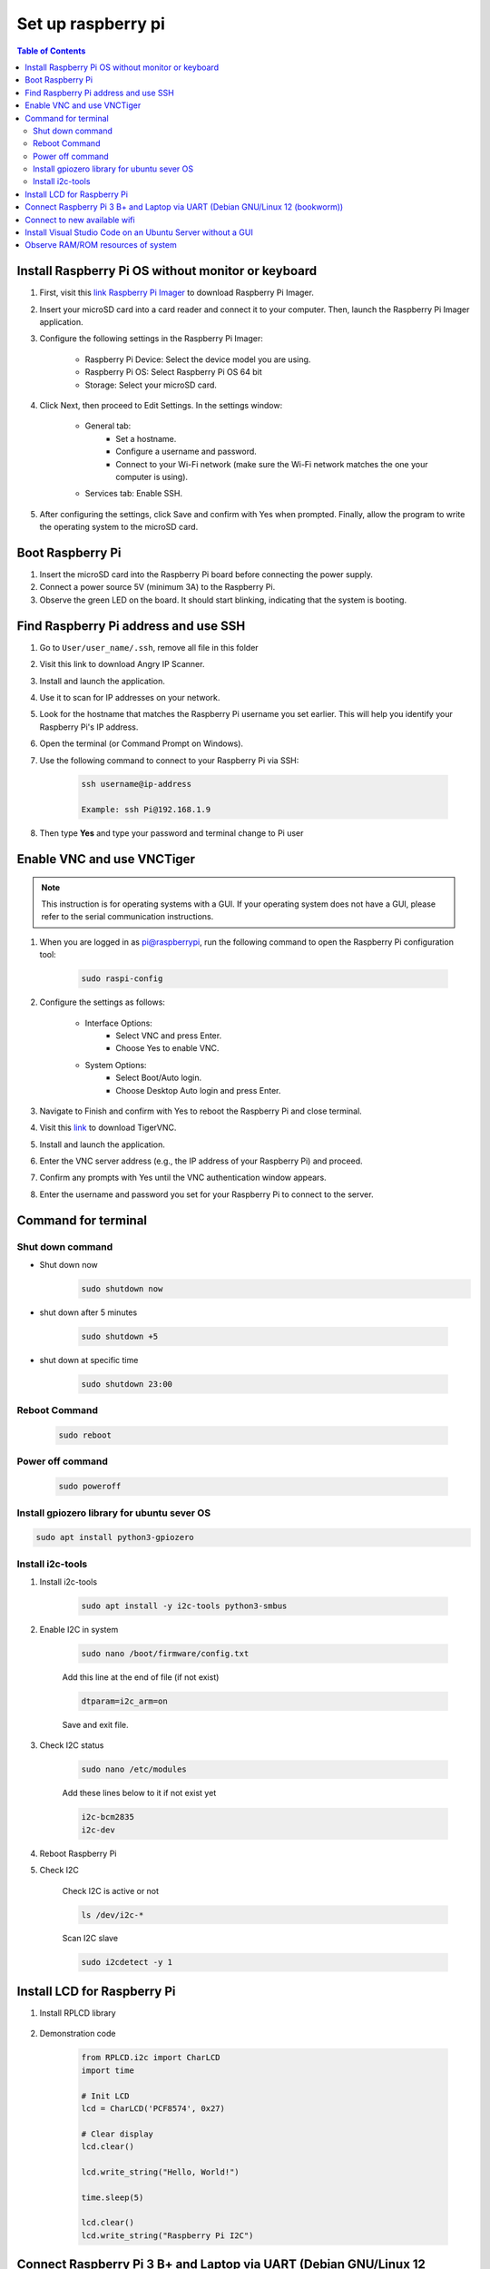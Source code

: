 Set up raspberry pi
=====================

.. contents:: Table of Contents
    :depth: 2

Install Raspberry Pi OS without monitor or keyboard
-------------------------------------------------------

#. First, visit this `link Raspberry Pi Imager <https://www.raspberrypi.com/software/>`_ to download Raspberry Pi Imager.

#. Insert your microSD card into a card reader and connect it to your computer. Then, launch the Raspberry Pi Imager application.

#. Configure the following settings in the Raspberry Pi Imager:

    * Raspberry Pi Device: Select the device model you are using.
    * Raspberry Pi OS: Select Raspberry Pi OS 64 bit
    * Storage: Select your microSD card.

#. Click Next, then proceed to Edit Settings. In the settings window:

    * General tab:
        * Set a hostname.
        * Configure a username and password.
        * Connect to your Wi-Fi network (make sure the Wi-Fi network matches the one your computer is using).
    * Services tab: Enable SSH.

#. After configuring the settings, click Save and confirm with Yes when prompted. Finally, allow the program to write the operating system to the microSD card.


Boot Raspberry Pi
------------------------

#. Insert the microSD card into the Raspberry Pi board before connecting the power supply.

#. Connect a power source 5V (minimum 3A) to the Raspberry Pi.

#. Observe the green LED on the board. It should start blinking, indicating that the system is booting.


Find Raspberry Pi address and use SSH
----------------------------------------

#. Go to ``User/user_name/.ssh``, remove all file in this folder 
#. Visit this link to download Angry IP Scanner.
#. Install and launch the application.
#. Use it to scan for IP addresses on your network.
#. Look for the hostname that matches the Raspberry Pi username you set earlier. This will help you identify your Raspberry Pi's IP address.

#. Open the terminal (or Command Prompt on Windows).
#. Use the following command to connect to your Raspberry Pi via SSH:

    .. code-block:: bash

        ssh username@ip-address

        Example: ssh Pi@192.168.1.9

#. Then type **Yes** and type your password and terminal change to Pi user

Enable VNC and use VNCTiger 
------------------------------

.. note:: 

    This instruction is for operating systems with a GUI. If your operating system 
    does not have a GUI, please refer to the serial communication instructions.

#. When you are logged in as pi@raspberrypi, run the following command to open the Raspberry Pi configuration tool:

    .. code-block:: bash

        sudo raspi-config

#. Configure the settings as follows:

    * Interface Options:
        * Select VNC and press Enter.
        * Choose Yes to enable VNC.
    * System Options:
        * Select Boot/Auto login.
        * Choose Desktop Auto login and press Enter.
#. Navigate to Finish and confirm with Yes to reboot the Raspberry Pi and close terminal.

#. Visit this `link <https://sourceforge.net/projects/tigervnc/>`_ to download TigerVNC.
#. Install and launch the application.
#. Enter the VNC server address (e.g., the IP address of your Raspberry Pi) and proceed.
#. Confirm any prompts with Yes until the VNC authentication window appears.
#. Enter the username and password you set for your Raspberry Pi to connect to the server.

   
Command for terminal
------------------------------------

Shut down command
~~~~~~~~~~~~~~~~~~~~~

* Shut down now
    .. code-block:: bash
        
        sudo shutdown now 

* shut down after 5 minutes

    .. code-block:: bash
        
        sudo shutdown +5 

* shut down at specific time

    .. code-block:: bash

        sudo shutdown 23:00



Reboot Command
~~~~~~~~~~~~~~~~~

    .. code-block:: bash

        sudo reboot

Power off command
~~~~~~~~~~~~~~~~~~~~

    .. code-block:: bash

        sudo poweroff   

Install gpiozero library for ubuntu sever OS
~~~~~~~~~~~~~~~~~~~~~~~~~~~~~~~~~~~~~~~~~~~~~~~~

.. code-block:: bash

    sudo apt install python3-gpiozero

Install i2c-tools
~~~~~~~~~~~~~~~~~~

#. Install i2c-tools

    .. code-block:: bash

        sudo apt install -y i2c-tools python3-smbus

#. Enable I2C in system


    .. code-block:: bash

        sudo nano /boot/firmware/config.txt

    Add this line at the end of file (if not exist)

    .. code-block:: bash

        dtparam=i2c_arm=on

    Save and exit file.

#. Check I2C status

    .. code-block:: bash

        sudo nano /etc/modules

    Add these lines below to it if not exist yet

    .. code-block:: bash

        i2c-bcm2835
        i2c-dev

#. Reboot Raspberry Pi
#. Check I2C 

    Check I2C is active or not 

    .. code-block:: bash

        ls /dev/i2c-*

    Scan I2C slave

    .. code-block:: bash

        sudo i2cdetect -y 1

Install LCD for Raspberry Pi
---------------------------------

#. Install RPLCD library

    .. code-block::bash

        sudo pip install RPLCD --break-system-packages

#. Demonstration code

    .. code-block:: bash

        from RPLCD.i2c import CharLCD
        import time

        # Init LCD
        lcd = CharLCD('PCF8574', 0x27)

        # Clear display
        lcd.clear()
 
        lcd.write_string("Hello, World!")

        time.sleep(5)

        lcd.clear()
        lcd.write_string("Raspberry Pi I2C")


Connect Raspberry Pi 3 B+ and Laptop via UART (Debian GNU/Linux 12 (bookworm))
---------------------------------------------------------------------------------

#. Update your system's package

    .. code-block:: bash 

        sudo apt-get update

#. Connect usb UART between laptop and Raspberry Pi and open putty with baudrate = 115200

#. Open ``config.txt`` file.

    .. code-block:: bash

        sudo nano /boot/firmware/config.txt

    Add line below to the end of file.

    .. code-block:: bash

        enable_uart=1
        dtoverlay=disable-bt
        init_uart_baud=115200 #Very important to configure baudrate

    Save and exit file.

#. Reboot Raspberry Pi

    .. code-block:: bash

        sudo reboot

#. Check port ``dev/tty``

    .. code-block:: bash

        ls /dev/tty*

    UART0 = /dev/ttyS0

#. Disable the console

    .. code-block:: bash

        sudo systemctl stop serial-getty@ttyS0.service
        sudo systemctl disable serial-getty@ttyS0.service

#. Open ``cmdline.txt`` file.

    .. code-block:: bash

        sudo nano /boot/firmware/cmdline.txt
    
    You will see something like this

    .. code-block:: bash

        console=serial0,115200 console=tty1 root=PARTUUID=faa9906f-02 rootfstype=ext4 fsck.repair=yes rootwait cfg80211.ieee80211_regdom=VN

    remove the line:

    .. code-block:: bash

        console=serial0,115200

        Save and reboot Raspberry Pi

#. Enable the Serial Console edit the file using

    .. code-block:: bash

        sudo nano /boot/firmware/cmdline.txt

    .. code-block:: bash

        console=serial0,115200 console=tty1 root=PARTUUID=faa9906f-02 rootfstype=ext4 fsck.repair=yes rootwait cfg80211.ieee80211_regdom=VN

    Exit and save your changes.
    Reboot for the changes to take effect.
    
Reference:

Link 1 `How to setup the UART on Raspberry Pi 3 <https://www.circuits.dk/setup-raspberry-pi-3-gpio-uart/>`_

Link 2 `Serial communication over UART Raspberry Pi 4 <https://forums.raspberrypi.com/viewtopic.php?t=307094>`_

Link 3 `Serial Console to Raspberry Pi <https://cloudchirp.medium.com/serial-to-raspberry-pi-da635122b4d0>`_

Connect to new available wifi
---------------------------------

* Check connection

    .. code-block:: bash

        nmcli connection show

* List of available Wifi

    .. code-block:: bash

        nmcli device wifi list

* Connect to one wifi 

    .. code-block:: bash

        sudo nmcli device wifi connect "my_wifi_network" password "my_password"

* Delete wifi out of list

    .. code-block:: bash

        sudo nmcli connection delete uuid <uuid here>

With Ubuntu 25.04 and above will not support `wireless-tools` in its repository, so use `iw` for replacement.

Install `iw`

    .. code-block:: bash

        sudo apt install iw

Check show wifi

    .. code-block:: bash

        iw dev

        
Install Visual Studio Code on an Ubuntu Server without a GUI
---------------------------------------------------------------

You can use VS Code Remote Development by connecting to your server via SSH from another machine that has the VS Code GUI. Here's a step-by-step guide:

#. Install Visual Studio Code on Your Personal Computer

#. Install the Remote Development Extension in VS Code

    * Open VS Code on your personal computer
    * Open the Extensions Marketplace (press Ctrl+Shift+X or click the Extensions icon in the sidebar).
    * Search for and install the Remote - SSH extension.
    * After installation, you'll see a ``><`` icon in the sidebar. Click on this icon.

#. Install VS Code Tools on Ubuntu Server via SSH

    * SSH into your Ubuntu Server from your personal computer:

        .. code-block:: bash

            ssh username@your_server_ip
    
    * Install OpenSSH on the server (if it's not already installed) to enable SSH connections:

        .. code-block:: bash

            sudo apt update
            sudo apt install openssh-server


    * Check the SSH service status:

        .. code-block:: bash

            sudo systemctl status ssh

    * Make sure the SSH service is running. If it's not, start it:

        .. code-block:: bash

            sudo systemctl start ssh


#. Use VS Code to Connect to Ubuntu Server via SSH

    * In VS Code on your personal computer, open the Remote Explorer.
    * Click the + button to add a new SSH connection.
    * Enter the Ubuntu server's username and IP address.
    * Provide the password when prompted, or configure the connection with an SSH key.

#. Edit and Work Remotely on the Server

Once connected, you can edit files on the server as if you're working locally. 
VS Code on your personal computer will interact with the files on your Ubuntu Server through SSH, 
while the server doesn't need to have a GUI.

.. note:: 

    * Visual Studio Code runs on your personal computer but interacts with the code and files on the Ubuntu Server.

    * This method allows you to avoid installing a GUI on the server, yet still enjoy the full functionality of VS Code for development and remote work.


Observe RAM/ROM resources of system
--------------------------------------

#. Use the following command to observe status

    .. code-block:: bash

        htop

    .. image:: image/ram_and_rom_resources.png 



    

